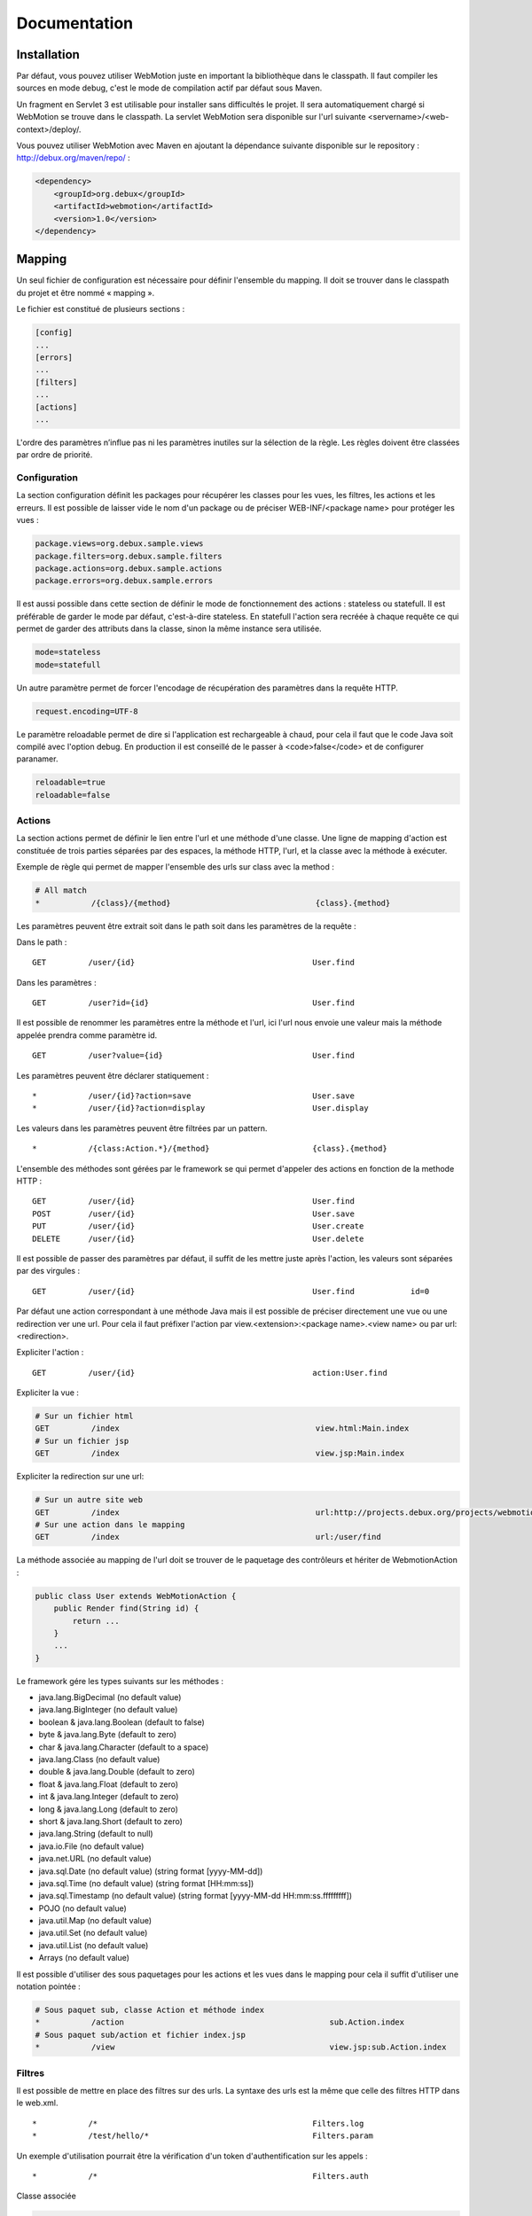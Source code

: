 .. -
.. * #%L
.. * Webmotion in wiki
.. * 
.. * $Id$
.. * $HeadURL$
.. * %%
.. * Copyright (C) 2011 Debux
.. * %%
.. * This program is free software: you can redistribute it and/or modify
.. * it under the terms of the GNU Lesser General Public License as 
.. * published by the Free Software Foundation, either version 3 of the 
.. * License, or (at your option) any later version.
.. * 
.. * This program is distributed in the hope that it will be useful,
.. * but WITHOUT ANY WARRANTY; without even the implied warranty of
.. * MERCHANTABILITY or FITNESS FOR A PARTICULAR PURPOSE.  See the
.. * GNU General Lesser Public License for more details.
.. * 
.. * You should have received a copy of the GNU General Lesser Public 
.. * License along with this program.  If not, see
.. * <http://www.gnu.org/licenses/lgpl-3.0.html>.
.. * #L%
.. -
Documentation
=============

Installation
------------

Par défaut, vous pouvez utiliser WebMotion juste en important la bibliothèque dans le classpath. Il faut compiler les sources en mode debug, c'est le mode de compilation actif par défaut sous Maven.

Un fragment en Servlet 3 est utilisable pour installer sans difficultés le projet. Il sera automatiquement chargé si WebMotion se trouve dans le classpath. La servlet WebMotion sera disponible sur l'url suivante <servername>/<web-context>/deploy/.

Vous pouvez utiliser WebMotion avec Maven en ajoutant la dépendance suivante disponible sur le repository : http://debux.org/maven/repo/ :

.. code-block:: xml

    <dependency>
        <groupId>org.debux</groupId>
        <artifactId>webmotion</artifactId>
        <version>1.0</version>
    </dependency>

Mapping
-------

Un seul fichier de configuration est nécessaire pour définir l'ensemble du mapping. Il doit se trouver dans le classpath du projet et être nommé « mapping ».

Le fichier est constitué de plusieurs sections :

.. code-block:: ini

 [config]
 ...
 [errors]
 ...
 [filters]
 ...
 [actions]
 ...

L'ordre des paramètres n’influe pas ni les paramètres inutiles sur la sélection de la règle. Les règles doivent être classées par ordre de priorité.

Configuration
~~~~~~~~~~~~~

La section configuration définit les packages pour récupérer les classes pour les vues, les filtres, les actions et les erreurs. Il est possible de laisser vide le nom d'un package ou de préciser WEB-INF/<package name> pour protéger les vues :

.. code-block:: ini

 package.views=org.debux.sample.views
 package.filters=org.debux.sample.filters
 package.actions=org.debux.sample.actions
 package.errors=org.debux.sample.errors

Il est aussi possible dans cette section de définir le mode de fonctionnement des actions : stateless ou statefull. Il est préférable de garder le mode par défaut, c'est-à-dire stateless. En statefull l'action sera recréée à chaque requête ce qui permet de garder des attributs dans la classe, sinon la même instance sera utilisée.

.. code-block:: ini

 mode=stateless
 mode=statefull

Un autre paramètre permet de forcer l'encodage de récupération des paramètres dans la requête HTTP.

.. code-block:: ini

 request.encoding=UTF-8

Le paramètre reloadable permet de dire si l'application est rechargeable à chaud, pour cela il faut que le code Java soit compilé avec l'option debug. En production il est conseillé de le passer à <code>false</code> et de configurer paranamer.

.. code-block:: ini

 reloadable=true
 reloadable=false

Actions
~~~~~~~

La section actions permet de définir le lien entre l'url et une méthode d'une classe. Une ligne de mapping d'action est constituée de trois parties séparées par des espaces, la méthode HTTP, l'url, et la classe avec la méthode à exécuter.

Exemple de règle qui permet de mapper l'ensemble des urls sur class avec la method :

.. code-block:: ini

 # All match
 *           /{class}/{method}                               {class}.{method}

Les paramètres peuvent être extrait soit dans le path soit dans les paramètres de la requête :

Dans le path :

::

 GET         /user/{id}                                      User.find

Dans les paramètres :

::

 GET         /user?id={id}                                   User.find

Il est possible de renommer les paramètres entre la méthode et l'url, ici l'url nous envoie une valeur mais la méthode appelée prendra comme paramètre id.

::

 GET         /user?value={id}                                User.find

Les paramètres peuvent être déclarer statiquement :

::

 *           /user/{id}?action=save                          User.save
 *           /user/{id}?action=display                       User.display

Les valeurs dans les paramètres peuvent être filtrées par un pattern.

::

 *           /{class:Action.*}/{method}                      {class}.{method}

L'ensemble des méthodes sont gérées par le framework se qui permet d'appeler des actions en fonction de la methode HTTP :

::

 GET         /user/{id}                                      User.find
 POST        /user/{id}                                      User.save
 PUT         /user/{id}                                      User.create
 DELETE      /user/{id}                                      User.delete

Il est possible de passer des paramètres par défaut, il suffit de les mettre juste après l'action, les valeurs sont séparées par des virgules :

::

 GET         /user/{id}                                      User.find            id=0

Par défaut une action correspondant à une méthode Java mais il est possible de préciser directement une vue ou une redirection ver une url. Pour cela il faut préfixer l'action par view.<extension>:<package name>.<view name> ou par url:<redirection>.

Expliciter l'action :

::

 GET         /user/{id}                                      action:User.find

Expliciter la vue :

.. code-block:: ini

 # Sur un fichier html
 GET         /index                                          view.html:Main.index
 # Sur un fichier jsp
 GET         /index                                          view.jsp:Main.index

Expliciter la redirection sur une url:

.. code-block:: ini

 # Sur un autre site web
 GET         /index                                          url:http://projects.debux.org/projects/webmotion
 # Sur une action dans le mapping
 GET         /index                                          url:/user/find

La méthode associée au mapping de l'url doit se trouver de le paquetage des contrôleurs et hériter de WebmotionAction :

.. code-block:: java

 public class User extends WebMotionAction {
     public Render find(String id) {
         return ...
     }
     ...
 }

Le framework gére les types suivants sur les méthodes :

- java.lang.BigDecimal (no default value)
- java.lang.BigInteger (no default value)
- boolean & java.lang.Boolean (default to false)
- byte & java.lang.Byte (default to zero)
- char & java.lang.Character (default to a space)
- java.lang.Class (no default value)
- double & java.lang.Double (default to zero)
- float & java.lang.Float (default to zero)
- int & java.lang.Integer (default to zero)
- long & java.lang.Long (default to zero)
- short & java.lang.Short (default to zero)
- java.lang.String (default to null)
- java.io.File (no default value)
- java.net.URL (no default value)
- java.sql.Date (no default value) (string format [yyyy-MM-dd])
- java.sql.Time (no default value) (string format [HH:mm:ss])
- java.sql.Timestamp (no default value) (string format [yyyy-MM-dd HH:mm:ss.fffffffff])
- POJO (no default value)
- java.util.Map (no default value)
- java.util.Set (no default value)
- java.util.List (no default value)
- Arrays (no default value)

Il est possible d'utiliser des sous paquetages pour les actions et les vues dans le mapping pour cela il suffit d'utiliser une notation pointée :

.. code-block:: ini

 # Sous paquet sub, classe Action et méthode index
 *           /action                                            sub.Action.index
 # Sous paquet sub/action et fichier index.jsp
 *           /view                                              view.jsp:sub.Action.index

Filtres
~~~~~~~

Il est possible de mettre en place des filtres sur des urls. La syntaxe des urls est la même que celle des filtres HTTP dans le web.xml.

::

 *           /*                                              Filters.log
 *           /test/hello/*                                   Filters.param

Un exemple d'utilisation pourrait être la vérification d'un token d'authentification sur les appels :

::

 *           /*                                              Filters.auth

Classe associée

.. code-block:: java

 public class Filters extends WebMotionFilter {
     public void auth(String token) {
         // Before filter
         doProcess();
         // After filter
     }
 }

La méthode doProcess permet de continuer l'exécution du thread, si l'appel n'est pas fait aucune action ne sera exécutée. Il est aussi possible de renvoyer un rendu au lieu de faire le doProcess.

.. code-block:: java

 public class Filters extends WebMotionFilter {
     public Render auth(String token) {
         if(token != null) {
             doProcess();
         } else {
             return renderView("index.html");
         }
         return null;
     }
 }

Vous pouvez accédez à l'action qui sera exécutée par le biais de la méthode de la méthode getAction, cela permet dans un filtre de modifier les paramètres d'appel.

Erreurs
~~~~~~~

Il est possible d'ajouter des actions sur les exceptions ou les codes d'erreur HTTP :

Sur exception :

::

 java.lang.NullPointerException                              Error.npe

Sur un code erreur :

::

 code:404                                                    Error.notFound

L'action se comporte comme une action classique.

Action
------

Context
~~~~~~~

Le context web reste disponible dans les actions par de biais de la méthode geContext. Le context permet de récupérer les informations sur la request et la response. En cas d'une action d'erreur vous avez accès à l'erreur par getErrorData sur le context.

Rendu
~~~~~

Plusieurs rendus disponibles dans les actions :

- **renderContent** : permet de renvoyer n'importe quel contenu en précisant le mime-type.
- **renderStream** : permet de renvoyer n'importe quel contenu de type InputStream en précisant le mime-type, pratique pour renvoyer une image dynamiquement.
- **renderView** : permet de renvoyer une vue dans le paquetage défini. Par exemple si vous disposez d'une classe Test, et comme paquetage des vues org.mon.application, la vue sera recherchée dans le répertoire /webapp/org/mon/application/test. Pour utiliser des sous-dossier, il suffit de mettre le path classiquement avec des slashs.
- **renderTemplate** : permet de renvoyer une vue sans provoquer le chargement de la page de l'utilisateur ce qui permet de faire des appels AJAX pour inclure du contenu dynamiquement. Pour utiliser des sous-dossier, il suffit de mettre le path classiquement avec des slashs.
- **renderAction** : permet de chaîner les actions un redirect est fait au niveau du client. Pour utiliser des sous paquetages, il suffit d'utiliser la notation pointée.
- **renderURL** : permet de faire une redirection.
- **renderError** : permet de renvoyer une erreur http.
- **renderXML** : permet de renvoyer un objet XML.
- **renderJSON** : permet de renvoyer un objet JSON.
- **renderJSONP** : permet de renvoyer un objet JSON par un callback Javascript.

Pour les rendus XML, JSON et JSONP, si il y a un seul objet défini dans le modèle, seule la valeur est serializée.

Il existe un rendu un peu particulier qui permet de rester sur la page sur laquelle l'utilisateur est actuellement : reloadPage.

Mise en production
------------------

Il faut enlever le mode reloadable dans le fichier de mapping, et mettre en place paranamer (http://paranamer.codehaus.org) pour qu'il génère la liste des paramètres en static.

Sous maven vous pouvez créer un profile pour cela :

.. code-block:: xml

 <profiles>
    <profile>
        <id>prod-mode</id>
        <build>
            <plugins>
                <plugin>
                    <groupId>com.thoughtworks.paranamer</groupId>
                    <artifactId>paranamer-maven-plugin</artifactId>
                    <version>2.3</version>
                    <executions>
                        <execution>
                            <id>run</id>
                            <configuration>
                                <sourceDirectory>\${project.build.sourceDirectory}</sourceDirectory>
                                <outputDirectory>\${project.build.outputDirectory}</outputDirectory>
                            </configuration>
                            <goals>
                                <goal>generate</goal>
                            </goals>
                        </execution>
                    </executions>
                </plugin>
            </plugins>
        </build>
    </profile>
 </profiles>
